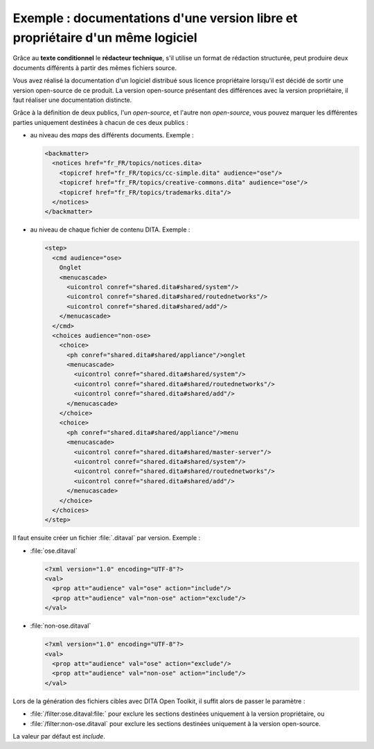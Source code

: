 .. Copyright 2011-2014 Olivier Carrère
.. Cette œuvre est mise à disposition selon les termes de la licence Creative
.. Commons Attribution - Pas d'utilisation commerciale - Partage dans les mêmes
.. conditions 4.0 international.

.. _exemple-documentations-version-libre-proprietaire-logiciel:

Exemple : documentations d'une version libre et propriétaire d'un même logiciel
===============================================================================

Grâce au **texte conditionnel** le **rédacteur technique**, s'il utilise un
format de rédaction structurée, peut produire deux documents différents à partir
des mêmes fichiers source.

Vous avez réalisé la documentation d'un logiciel distribué sous licence
propriétaire lorsqu'il est décidé de sortir une version open-source de ce
produit. La version open-source présentant des différences avec la version
propriétaire, il faut réaliser une documentation distincte.

Grâce à la définition de deux publics, l'un *open-source*, et l'autre non
*open-source*, vous pouvez marquer les différentes parties uniquement destinées
à chacun de ces deux publics :

-  au niveau des *maps* des différents documents. Exemple :

   .. code-block:: xml

      <backmatter>
        <notices href="fr_FR/topics/notices.dita>
          <topicref href="fr_FR/topics/cc-simple.dita" audience="ose"/>
          <topicref href="fr_FR/topics/creative-commons.dita" audience="ose"/>
          <topicref href="fr_FR/topics/trademarks.dita"/>
        </notices>
      </backmatter>

-  au niveau de chaque fichier de contenu DITA. Exemple :

   .. code-block:: xml

      <step>
        <cmd audience="ose>
          Onglet
          <menucascade>
            <uicontrol conref="shared.dita#shared/system"/>
            <uicontrol conref="shared.dita#shared/routednetworks"/>
            <uicontrol conref="shared.dita#shared/add"/>
          </menucascade>
        </cmd>
        <choices audience="non-ose>
          <choice>
            <ph conref="shared.dita#shared/appliance"/>onglet
            <menucascade>
              <uicontrol conref="shared.dita#shared/system"/>
              <uicontrol conref="shared.dita#shared/routednetworks"/>
              <uicontrol conref="shared.dita#shared/add"/>
            </menucascade>
          </choice>
          <choice>
            <ph conref="shared.dita#shared/appliance"/>menu
            <menucascade>
              <uicontrol conref="shared.dita#shared/master-server"/>
              <uicontrol conref="shared.dita#shared/system"/>
              <uicontrol conref="shared.dita#shared/routednetworks"/>
              <uicontrol conref="shared.dita#shared/add"/>
            </menucascade>
          </choice>
        </choices>
      </step>

Il faut ensuite créer un fichier :file:`.ditaval` par version. Exemple :

- :file:`ose.ditaval`

  .. code-block:: xml

     <?xml version="1.0" encoding="UTF-8"?>
     <val>
       <prop att="audience" val="ose" action="include"/>
       <prop att="audience" val="non-ose" action="exclude"/>
     </val>

-  :file:`non-ose.ditaval`

   .. code-block:: xml

      <?xml version="1.0" encoding="UTF-8"?>
      <val>
        <prop att="audience" val="ose" action="exclude"/>
        <prop att="audience" val="non-ose" action="include"/>
      </val>

Lors de la génération des fichiers cibles avec DITA Open Toolkit, il suffit
alors de passer le paramètre :

- :file:`/filter:ose.ditaval:file:` pour exclure les sections destinées
  uniquement à la version propriétaire, ou

- :file:`/filter:non-ose.ditaval` pour exclure les sections destinées uniquement
  à la version open-source.

La valeur par défaut est *include*.
